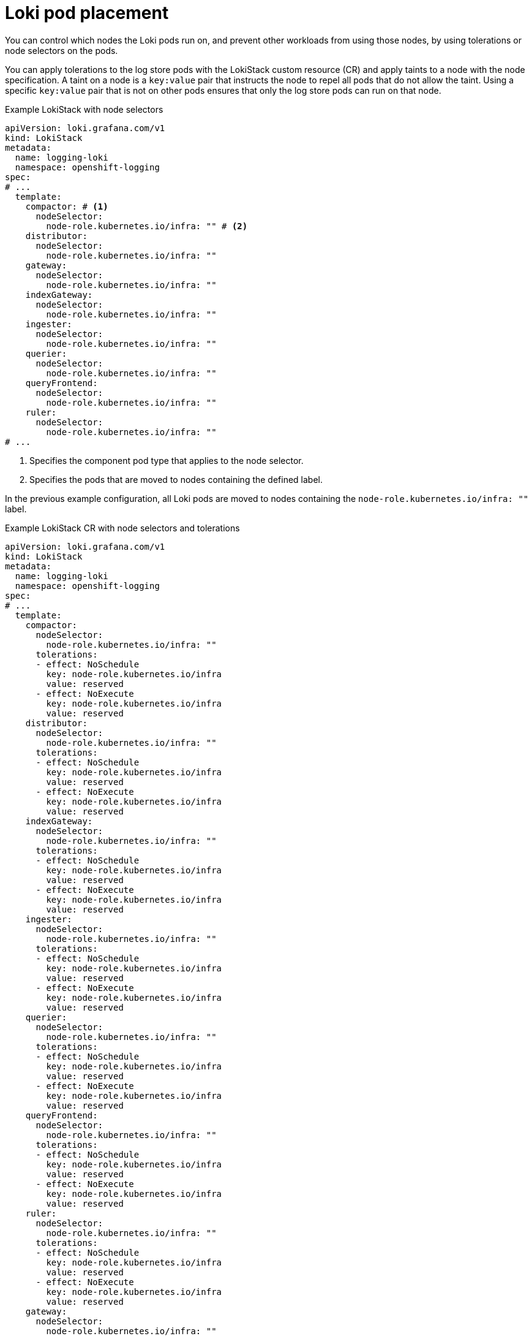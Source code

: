 // Module included in the following assemblies:
//
// * observability/logging/log_storage/cluster-logging-loki.adoc

:_mod-docs-content-type: CONCEPT
[id="logging-loki-pod-placement_{context}"]
= Loki pod placement
You can control which nodes the Loki pods run on, and prevent other workloads from using those nodes, by using tolerations or node selectors on the pods.

You can apply tolerations to the log store pods with the LokiStack custom resource (CR) and apply taints to a node with the node specification. A taint on a node is a `key:value` pair that instructs the node to repel all pods that do not allow the taint. Using a specific `key:value` pair that is not on other pods ensures that only the log store pods can run on that node.

.Example LokiStack with node selectors
[source,yaml]
----
apiVersion: loki.grafana.com/v1
kind: LokiStack
metadata:
  name: logging-loki
  namespace: openshift-logging
spec:
# ...
  template:
    compactor: # <1>
      nodeSelector:
        node-role.kubernetes.io/infra: "" # <2>
    distributor:
      nodeSelector:
        node-role.kubernetes.io/infra: ""
    gateway:
      nodeSelector:
        node-role.kubernetes.io/infra: ""
    indexGateway:
      nodeSelector:
        node-role.kubernetes.io/infra: ""
    ingester:
      nodeSelector:
        node-role.kubernetes.io/infra: ""
    querier:
      nodeSelector:
        node-role.kubernetes.io/infra: ""
    queryFrontend:
      nodeSelector:
        node-role.kubernetes.io/infra: ""
    ruler:
      nodeSelector:
        node-role.kubernetes.io/infra: ""
# ...
----

<1> Specifies the component pod type that applies to the node selector.
<2> Specifies the pods that are moved to nodes containing the defined label.

In the previous example configuration, all Loki pods are moved to nodes containing the `node-role.kubernetes.io/infra: ""` label.


.Example LokiStack CR with node selectors and tolerations
[source,yaml]
----
apiVersion: loki.grafana.com/v1
kind: LokiStack
metadata:
  name: logging-loki
  namespace: openshift-logging
spec:
# ...
  template:
    compactor:
      nodeSelector:
        node-role.kubernetes.io/infra: ""
      tolerations:
      - effect: NoSchedule
        key: node-role.kubernetes.io/infra
        value: reserved
      - effect: NoExecute
        key: node-role.kubernetes.io/infra
        value: reserved
    distributor:
      nodeSelector:
        node-role.kubernetes.io/infra: ""
      tolerations:
      - effect: NoSchedule
        key: node-role.kubernetes.io/infra
        value: reserved
      - effect: NoExecute
        key: node-role.kubernetes.io/infra
        value: reserved
    indexGateway:
      nodeSelector:
        node-role.kubernetes.io/infra: ""
      tolerations:
      - effect: NoSchedule
        key: node-role.kubernetes.io/infra
        value: reserved
      - effect: NoExecute
        key: node-role.kubernetes.io/infra
        value: reserved
    ingester:
      nodeSelector:
        node-role.kubernetes.io/infra: ""
      tolerations:
      - effect: NoSchedule
        key: node-role.kubernetes.io/infra
        value: reserved
      - effect: NoExecute
        key: node-role.kubernetes.io/infra
        value: reserved
    querier:
      nodeSelector:
        node-role.kubernetes.io/infra: ""
      tolerations:
      - effect: NoSchedule
        key: node-role.kubernetes.io/infra
        value: reserved
      - effect: NoExecute
        key: node-role.kubernetes.io/infra
        value: reserved
    queryFrontend:
      nodeSelector:
        node-role.kubernetes.io/infra: ""
      tolerations:
      - effect: NoSchedule
        key: node-role.kubernetes.io/infra
        value: reserved
      - effect: NoExecute
        key: node-role.kubernetes.io/infra
        value: reserved
    ruler:
      nodeSelector:
        node-role.kubernetes.io/infra: ""
      tolerations:
      - effect: NoSchedule
        key: node-role.kubernetes.io/infra
        value: reserved
      - effect: NoExecute
        key: node-role.kubernetes.io/infra
        value: reserved
    gateway:
      nodeSelector:
        node-role.kubernetes.io/infra: ""
      tolerations:
      - effect: NoSchedule
        key: node-role.kubernetes.io/infra
        value: reserved
      - effect: NoExecute
        key: node-role.kubernetes.io/infra
        value: reserved
# ...
----

To configure the `nodeSelector` and `tolerations` fields of the LokiStack (CR), you can use the [command]`oc explain` command to view the description and fields for a particular resource:

[source,terminal]
----
$ oc explain lokistack.spec.template
----

.Example output
[source,text]
----
KIND:     LokiStack
VERSION:  loki.grafana.com/v1

RESOURCE: template <Object>

DESCRIPTION:
     Template defines the resource/limits/tolerations/nodeselectors per
     component

FIELDS:
   compactor	<Object>
     Compactor defines the compaction component spec.

   distributor	<Object>
     Distributor defines the distributor component spec.
...
----

For more detailed information, you can add a specific field:

[source,terminal]
----
$ oc explain lokistack.spec.template.compactor
----

.Example output
[source,text]
----
KIND:     LokiStack
VERSION:  loki.grafana.com/v1

RESOURCE: compactor <Object>

DESCRIPTION:
     Compactor defines the compaction component spec.

FIELDS:
   nodeSelector	<map[string]string>
     NodeSelector defines the labels required by a node to schedule the
     component onto it.
...
----